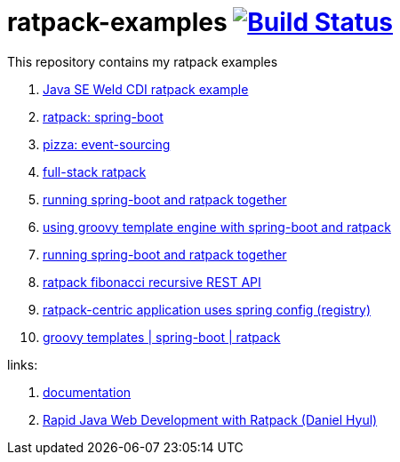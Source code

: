 = ratpack-examples image:https://travis-ci.org/daggerok/ratpack-examples.svg?branch=master["Build Status", link=https://travis-ci.org/daggerok/ratpack-examples]

//tag::content[]

This repository contains my ratpack examples

. link:https://github.com/daggerok/java-se-cdi-ratpack[Java SE Weld CDI ratpack example]
. link:spring-boot-ratpack[ratpack: spring-boot]
. link:event-sourced-pizza[pizza: event-sourcing]
. link:groovy-ioc-static-rest-spa-fullstack[full-stack ratpack]
. link:run-spring-boot-and-ratpack-together-groovy-template-engine[running spring-boot and ratpack together]
. link:groovy-template-engine[using groovy template engine with spring-boot and ratpack]
. link:kotlin-ratpack-spring-boot-mongo-hateoas[running spring-boot and ratpack together]
. link:fibonacci-gradle[ratpack fibonacci recursive REST API]
. link:ratpack-spring-config[ratpack-centric application uses spring config (registry)]
. link:https://github.com/daggerok/groovy-templates[groovy templates | spring-boot | ratpack]

links:

. link:https://ratpack.io/manual/current/index.html[documentation]
. link:https://www.youtube.com/watch?v=a2wxCClOju4[Rapid Java Web Development with Ratpack (Daniel Hyul)]

//end::content[]
